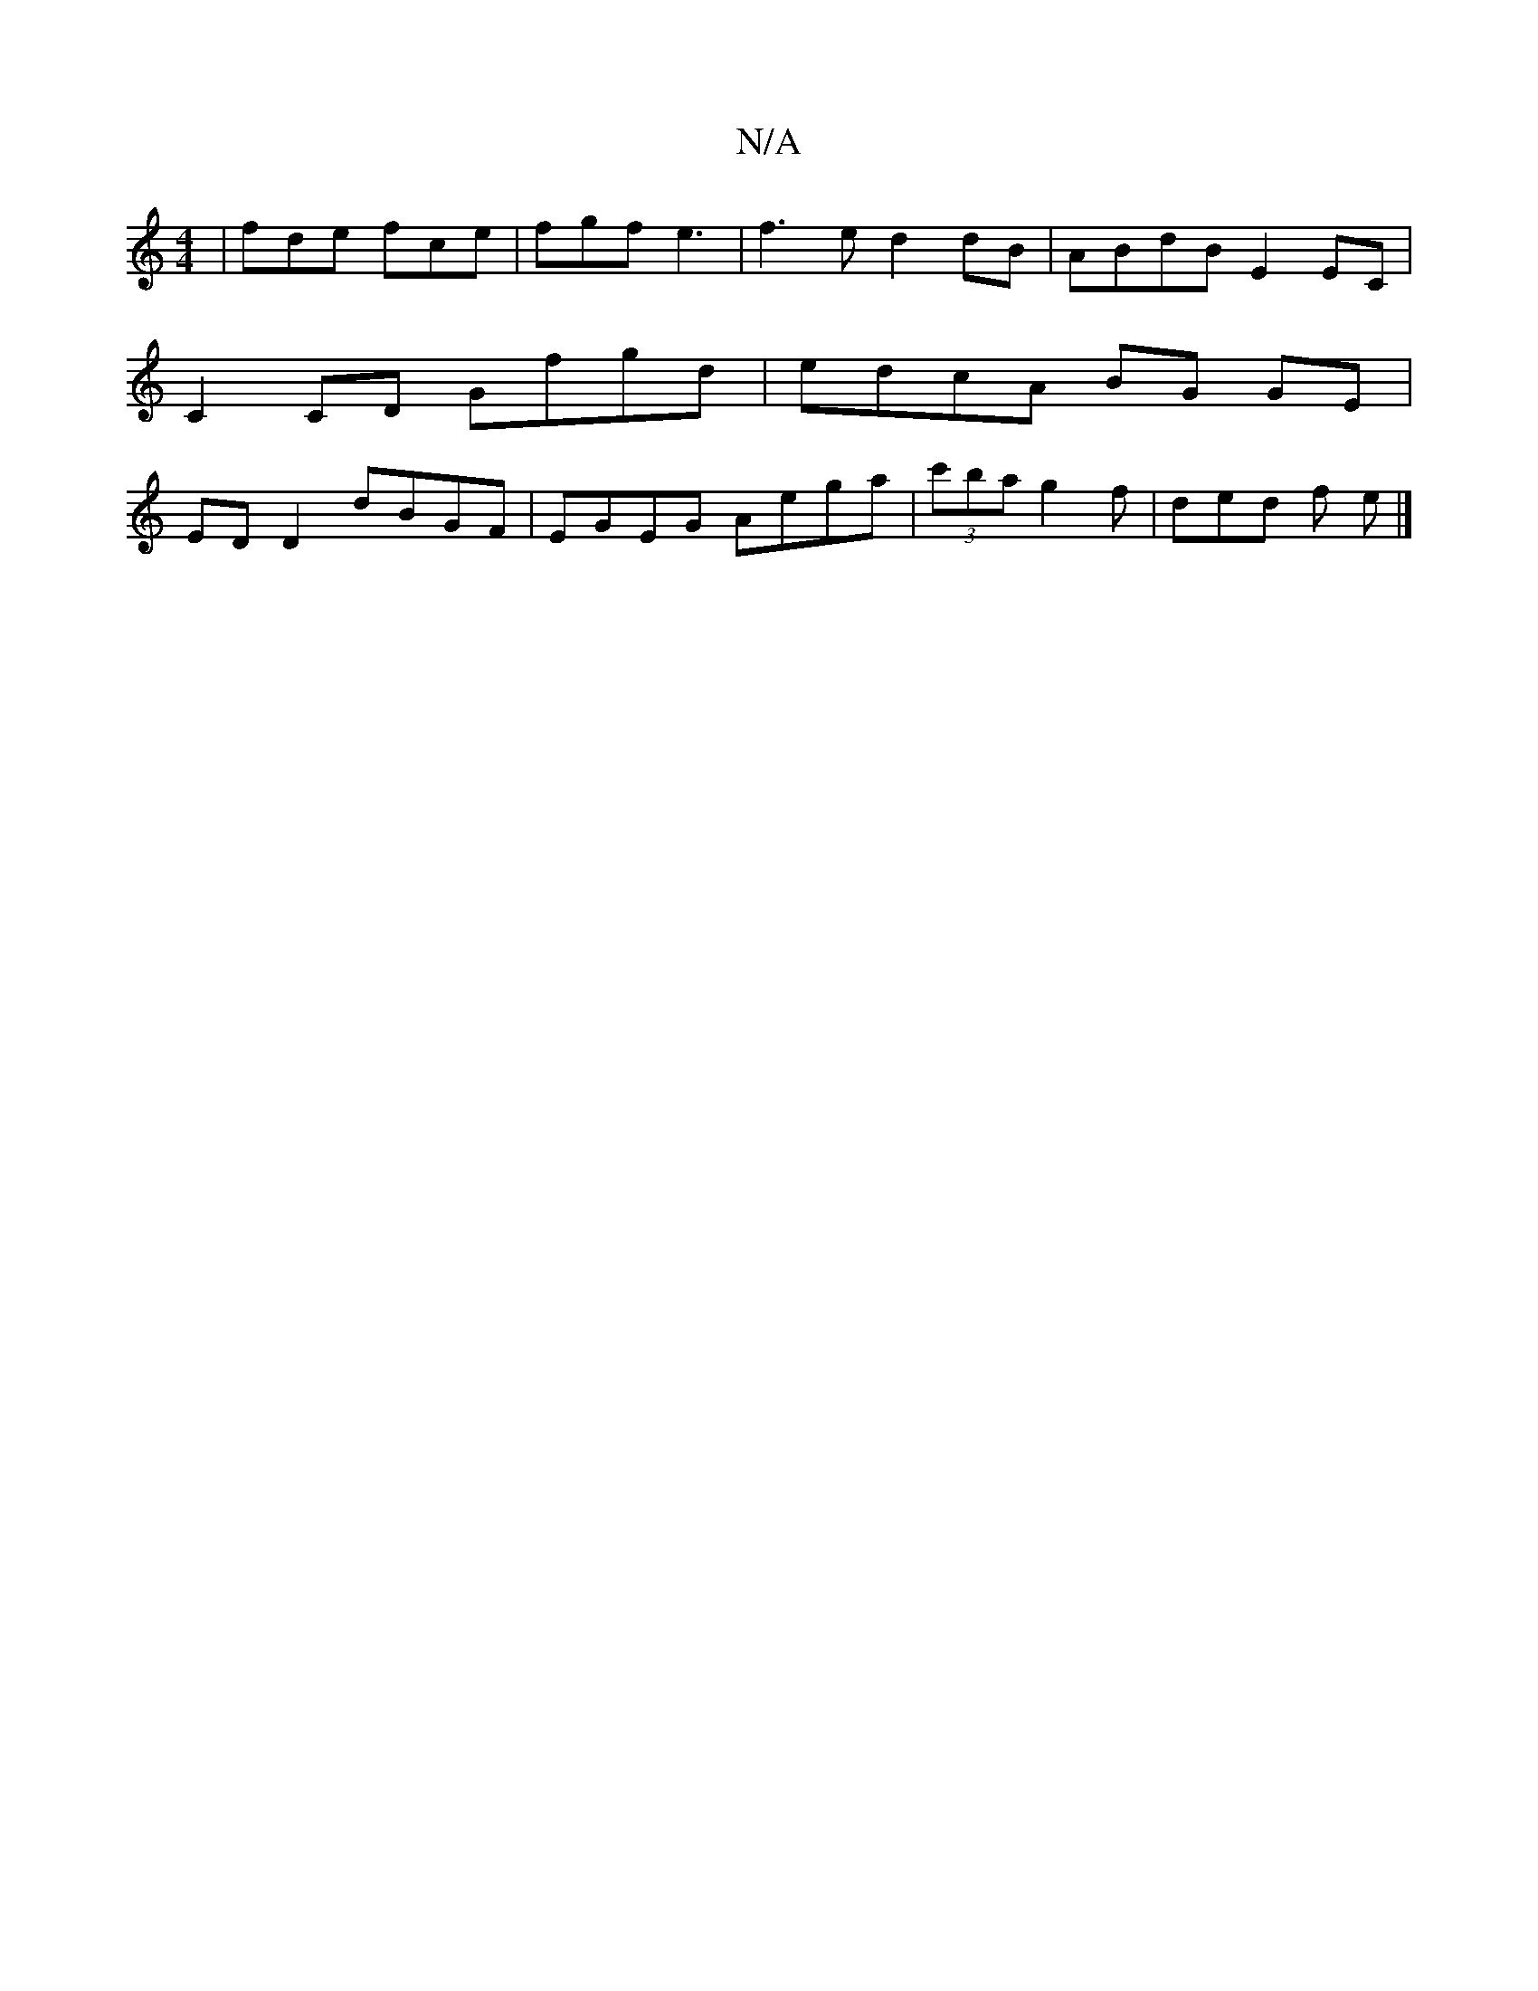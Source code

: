 X:1
T:N/A
M:4/4
R:N/A
K:Cmajor
 | fde fce | fgf e3 | f3e d2 dB|ABdB E2EC|C2 CD Gfgd|edcA BG GE|ED D2 dBGF|EGEG Aega |(3 c'ba g2 f | ded f e |]

A|: D2 G CEF GED ||

|: GFE D2 D|EGA BdB dBd|edc BAG:|
ABA G2z||

|: BGF | E^FA Beg | a